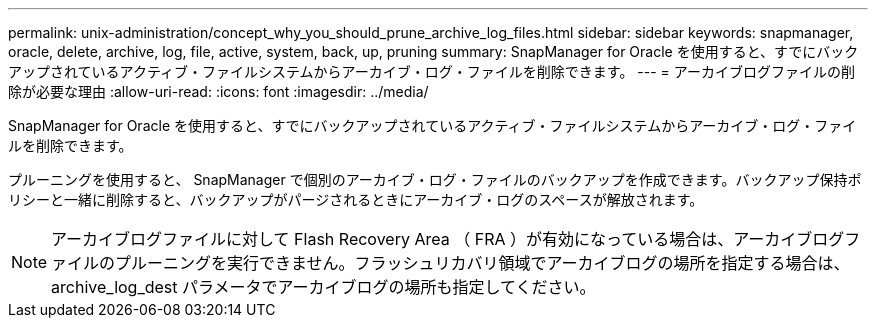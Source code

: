 ---
permalink: unix-administration/concept_why_you_should_prune_archive_log_files.html 
sidebar: sidebar 
keywords: snapmanager, oracle, delete, archive, log, file, active, system, back, up, pruning 
summary: SnapManager for Oracle を使用すると、すでにバックアップされているアクティブ・ファイルシステムからアーカイブ・ログ・ファイルを削除できます。 
---
= アーカイブログファイルの削除が必要な理由
:allow-uri-read: 
:icons: font
:imagesdir: ../media/


[role="lead"]
SnapManager for Oracle を使用すると、すでにバックアップされているアクティブ・ファイルシステムからアーカイブ・ログ・ファイルを削除できます。

プルーニングを使用すると、 SnapManager で個別のアーカイブ・ログ・ファイルのバックアップを作成できます。バックアップ保持ポリシーと一緒に削除すると、バックアップがパージされるときにアーカイブ・ログのスペースが解放されます。


NOTE: アーカイブログファイルに対して Flash Recovery Area （ FRA ）が有効になっている場合は、アーカイブログファイルのプルーニングを実行できません。フラッシュリカバリ領域でアーカイブログの場所を指定する場合は、 archive_log_dest パラメータでアーカイブログの場所も指定してください。
